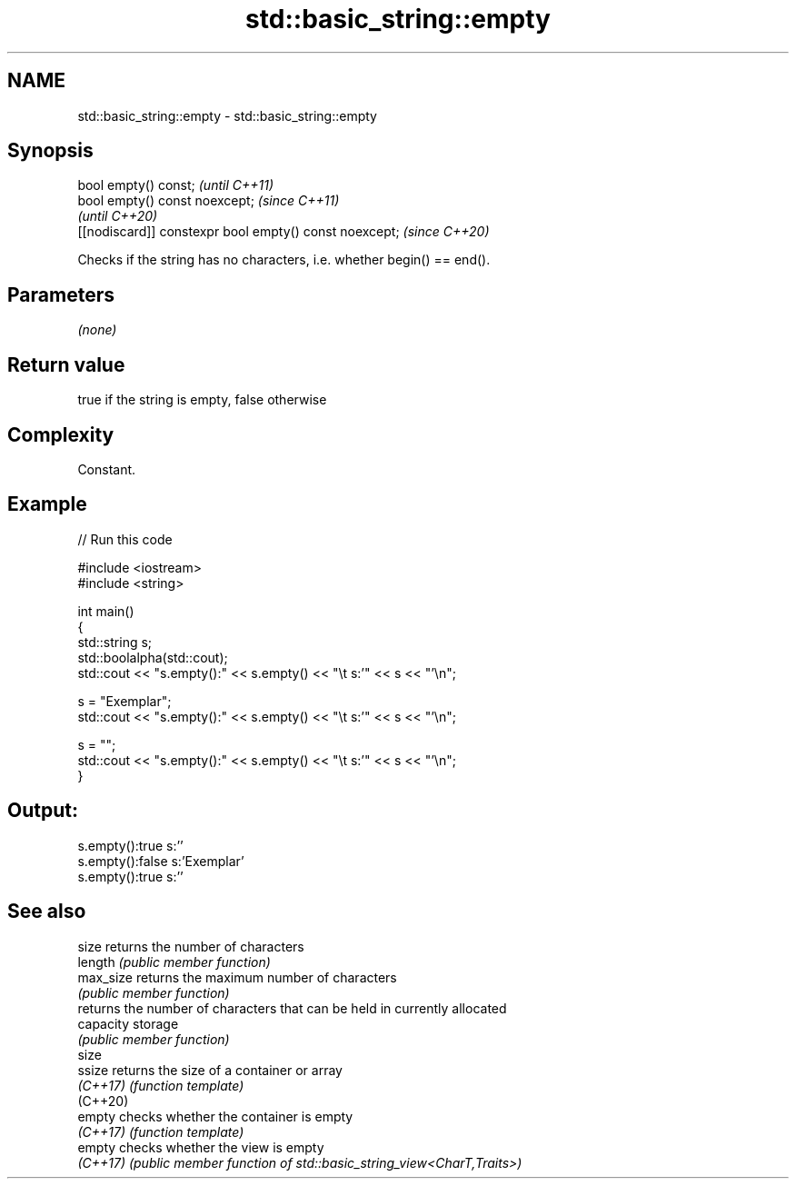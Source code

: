.TH std::basic_string::empty 3 "2022.07.31" "http://cppreference.com" "C++ Standard Libary"
.SH NAME
std::basic_string::empty \- std::basic_string::empty

.SH Synopsis
   bool empty() const;                                   \fI(until C++11)\fP
   bool empty() const noexcept;                          \fI(since C++11)\fP
                                                         \fI(until C++20)\fP
   [[nodiscard]] constexpr bool empty() const noexcept;  \fI(since C++20)\fP

   Checks if the string has no characters, i.e. whether begin() == end().

.SH Parameters

   \fI(none)\fP

.SH Return value

   true if the string is empty, false otherwise

.SH Complexity

   Constant.

.SH Example


// Run this code

 #include <iostream>
 #include <string>

 int main()
 {
     std::string s;
     std::boolalpha(std::cout);
     std::cout << "s.empty():" << s.empty() << "\\t s:'" << s << "'\\n";

     s = "Exemplar";
     std::cout << "s.empty():" << s.empty() << "\\t s:'" << s << "'\\n";

     s = "";
     std::cout << "s.empty():" << s.empty() << "\\t s:'" << s << "'\\n";
 }

.SH Output:

 s.empty():true   s:''
 s.empty():false  s:'Exemplar'
 s.empty():true   s:''

.SH See also

   size     returns the number of characters
   length   \fI(public member function)\fP
   max_size returns the maximum number of characters
            \fI(public member function)\fP
            returns the number of characters that can be held in currently allocated
   capacity storage
            \fI(public member function)\fP
   size
   ssize    returns the size of a container or array
   \fI(C++17)\fP  \fI(function template)\fP
   (C++20)
   empty    checks whether the container is empty
   \fI(C++17)\fP  \fI(function template)\fP
   empty    checks whether the view is empty
   \fI(C++17)\fP  \fI(public member function of std::basic_string_view<CharT,Traits>)\fP
